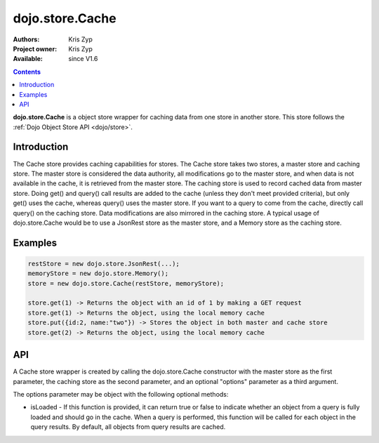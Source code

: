 .. _dojo/store/Cache:

dojo.store.Cache
================

:Authors: Kris Zyp
:Project owner: Kris Zyp
:Available: since V1.6

.. contents::
    :depth: 3

**dojo.store.Cache** is a object store wrapper for caching data from one store in another store. This store follows the :ref:`Dojo Object Store API <dojo/store>`.


============
Introduction
============

The Cache store provides caching capabilities for stores. The Cache store takes two stores, a master store and caching store. The master store is considered the data authority, all modifications go to the master store, and when data is not available in the cache, it is retrieved from the master store. The caching store is used to record cached data from master store. Doing get() and query() call results are added to the cache (unless they don't meet provided criteria), but only get() uses the cache, whereas query() uses the master store. If you want to a query to come from the cache, directly call query() on the caching store. Data modifications are also mirrored in the caching store. A typical usage of dojo.store.Cache would be to use a JsonRest store as the master store, and a Memory store as the caching store.

========
Examples
========

.. code-block :: javascript

 restStore = new dojo.store.JsonRest(...);
 memoryStore = new dojo.store.Memory();
 store = new dojo.store.Cache(restStore, memoryStore);

 store.get(1) -> Returns the object with an id of 1 by making a GET request
 store.get(1) -> Returns the object, using the local memory cache
 store.put({id:2, name:"two"}) -> Stores the object in both master and cache store
 store.get(2) -> Returns the object, using the local memory cache

===
API
===

A Cache store wrapper is created by calling the dojo.store.Cache constructor with the master store as the first parameter, the caching store as the second parameter, and an optional "options" parameter as a third argument.

The options parameter may be object with the following optional methods:

* isLoaded - If this function is provided, it can return true or false to indicate whether an object from a query is fully loaded and should go in the cache. When a query is performed, this function will be called for each object in the query results. By default, all objects from query results are cached.
